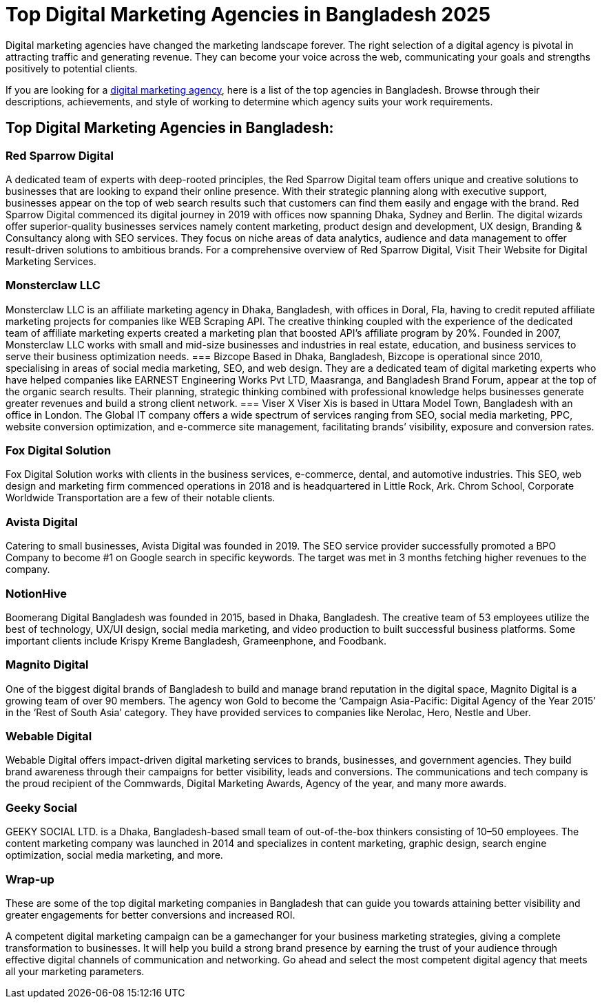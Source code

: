 = Top Digital Marketing Agencies in Bangladesh 2025 

Digital marketing agencies have changed the marketing landscape forever. The right selection of a digital agency is pivotal in attracting traffic and generating revenue. They can become your voice across the web, communicating your goals and strengths positively to potential clients. 

If you are looking for a https://www.redsparrowdigital.com[digital marketing agency], here is a list of the top agencies in Bangladesh. Browse through their descriptions, achievements, and style of working to determine which agency suits your work requirements. 

== Top Digital Marketing Agencies in Bangladesh:

=== Red Sparrow Digital 
A dedicated team of experts with deep-rooted principles, the Red Sparrow Digital team offers unique and creative solutions to businesses that are looking to expand their online presence. With their strategic planning along with executive support, businesses appear on the top of web search results such that customers can find them easily and engage with the brand. Red Sparrow Digital commenced its digital journey in 2019 with offices now spanning Dhaka, Sydney and Berlin. The digital wizards offer superior-quality businesses services namely content marketing, product design and development, UX design, Branding & Consultancy along with SEO services. They focus on niche areas of data analytics, audience and data management to offer result-driven solutions to ambitious brands. For a comprehensive overview of Red Sparrow Digital, Visit Their Website for Digital Marketing Services.

=== Monsterclaw LLC 
Monsterclaw LLC is an affiliate marketing agency in Dhaka, Bangladesh, with offices in Doral, Fla, having to credit reputed affiliate marketing projects for companies like WEB Scraping API. The creative thinking coupled with the experience of the dedicated team of affiliate marketing experts created a marketing plan that boosted API’s affiliate program by 20%. Founded in 2007, Monsterclaw LLC works with small and mid-size businesses and industries in real estate, education, and business services to serve their business optimization needs. 
=== Bizcope 
Based in Dhaka, Bangladesh, Bizcope is operational since 2010, specialising in areas of social media marketing, SEO, and web design. They are a dedicated team of digital marketing experts who have helped companies like EARNEST Engineering Works Pvt LTD, Maasranga, and Bangladesh Brand Forum, appear at the top of the organic search results. Their planning, strategic thinking combined with professional knowledge helps businesses generate greater revenues and build a strong client network. 
=== Viser 
X Viser Xis is based in Uttara Model Town, Bangladesh with an office in London. The Global IT company offers a wide spectrum of services ranging from SEO, social media marketing, PPC, website conversion optimization, and e-commerce site management, facilitating brands’ visibility, exposure and conversion rates.

=== Fox Digital Solution 
Fox Digital Solution works with clients in the business services, e-commerce, dental, and automotive industries. This SEO, web design and marketing firm commenced operations in 2018 and is headquartered in Little Rock, Ark. Chrom School, Corporate Worldwide Transportation are a few of their notable clients. 

=== Avista Digital 
Catering to small businesses, Avista Digital was founded in 2019. The SEO service provider successfully promoted a BPO Company to become #1 on Google search in specific keywords. The target was met in 3 months fetching higher revenues to the company.

=== NotionHive 
Boomerang Digital Bangladesh was founded in 2015, based in Dhaka, Bangladesh. The creative team of 53 employees utilize the best of technology, UX/UI design, social media marketing, and video production to built successful business platforms. Some important clients include Krispy Kreme Bangladesh, Grameenphone, and Foodbank.

=== Magnito Digital 
One of the biggest digital brands of Bangladesh to build and manage brand reputation in the digital space, Magnito Digital is a growing team of over 90 members. The agency won Gold to become the ‘Campaign Asia-Pacific: Digital Agency of the Year 2015’ in the ‘Rest of South Asia’ category. They have provided services to companies like Nerolac, Hero, Nestle and Uber.

=== Webable Digital 
Webable Digital offers impact-driven digital marketing services to brands, businesses, and government agencies. They build brand awareness through their campaigns for better visibility, leads and conversions. The communications and tech company is the proud recipient of the Commwards, Digital Marketing Awards, Agency of the year, and many more awards.

=== Geeky Social 
GEEKY SOCIAL LTD. is a Dhaka, Bangladesh-based small team of out-of-the-box thinkers consisting of 10–50 employees. The content marketing company was launched in 2014 and specializes in content marketing, graphic design, search engine optimization, social media marketing, and more.

=== Wrap-up 
These are some of the top digital marketing companies in Bangladesh that can guide you towards attaining better visibility and greater engagements for better conversions and increased ROI. 

A competent digital marketing campaign can be a gamechanger for your business marketing strategies, giving a complete transformation to businesses. It will help you build a strong brand presence by earning the trust of your audience through effective digital channels of communication and networking. Go ahead and select the most competent digital agency that meets all your marketing parameters.
